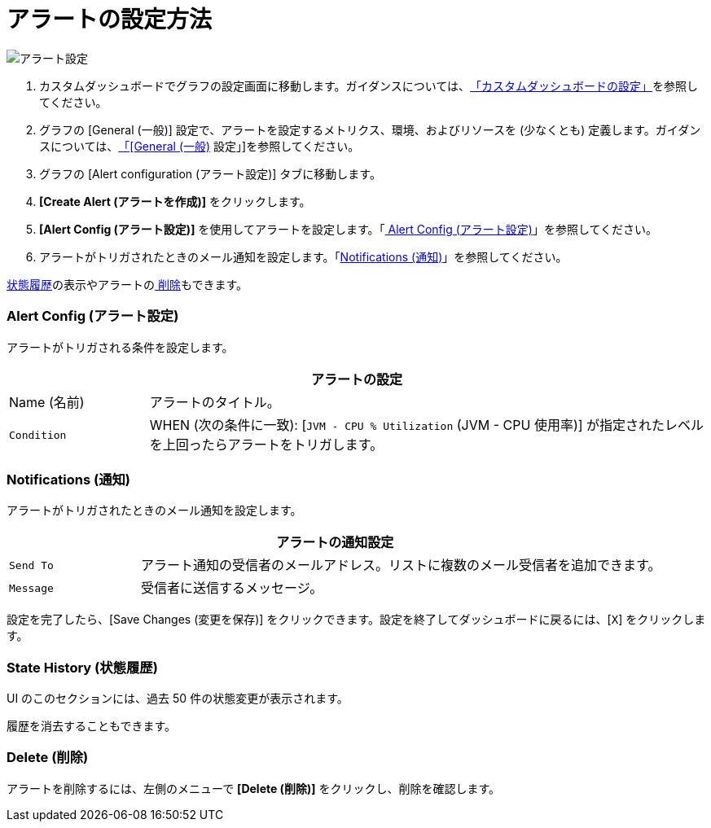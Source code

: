 = アラートの設定方法

//INCLUDED IN GRAPH CONFIG FILE
[[alerts]]

////
TODO_FUTURE?
You can create, configure, delete, test, and send alerts to people who need to see them. The rules you configure trigger alerts when conditions reach a specified threshold value, for example: *TODO_FUTURE?*  You can also get the history of an alert.
////

image::graph-alert-config.png[アラート設定]


. カスタムダッシュボードでグラフの設定画面に移動します。ガイダンスについては、​xref:dashboard-custom-config.adoc[「カスタムダッシュボードの設定」]​を参照してください。
. グラフの [General (一般)] 設定で、アラートを設定するメトリクス、環境、およびリソースを (少なくとも) 定義します。ガイダンスについては、​xref:dashboard-custom-config-graph.adoc#general_settings[「[General (一般)] 設定」]​を参照してください。
. グラフの [Alert configuration (アラート設定)] タブに移動します。
. ​*[Create Alert (アラートを作成)]*​ をクリックします。
. ​*[Alert Config (アラート設定)]*​ を使用してアラートを設定します。「​<<alert_config​,​ Alert Config (アラート設定)>>​」を参照してください。
. アラートがトリガされたときのメール通知を設定します。「​<<notifications​,​Notifications (通知)>>​」を参照してください。

​<<state_history​,​状態履歴>>​の表示やアラートの​<<delete_alert​,​ 削除>>​もできます。

[[alert_config]]
=== Alert Config (アラート設定)

アラートがトリガされる条件を設定します。

[%header,cols="1,4"]
|===
2+| アラートの設定
| Name (名前) | アラートのタイトル。
| ​`Condition`​ | WHEN (次の条件に一致): [​`JVM - CPU % Utilization`​ (JVM - CPU 使用率)] が指定されたレベルを上回ったらアラートをトリガします。
|===

////
TODO _FUTURE?
.Alert Config
[%header,cols="1,4"]
|===

| Name | A title for your alert.
| `Evaluate Every` | Interval at which to poll for an alert, for example, every sixty seconds (`60s`).
| Conditions a|
* WHEN: `min()`, `max()`, `sum()`, `count()`, `last()`, `median()`, `diff()`, `percent_diff()`, `count_non_null()`
* OF: Example: `query(A, 5m, now)`
* IS ABOVE or *TODO for other relationships*
* If No Data or All Values Are Null SET STATE TO `Alerting`, `No Data`, `Keep Last State`, or `Ok`.
* If Execution Error or Timeout SET STATE TO `Alerting` or `Keep Last State`
| Test Rule |
|===
////

[[notifications]]
=== Notifications (通知)

アラートがトリガされたときのメール通知を設定します。

[%header,cols="1,4"]
|===
2+| アラートの通知設定
| ​`Send To`​ | アラート通知の受信者のメールアドレス。リストに複数のメール受信者を追加できます。
| ​`Message`​ | 受信者に送信するメッセージ。
|===

設定を完了したら、[Save Changes (変更を保存)] をクリックできます。設定を終了してダッシュボードに戻るには、[​`X`​] をクリックします。

[[state_history]]
=== State History (状態履歴)

UI のこのセクションには、過去 50 件の状態変更が表示されます。

履歴を消去することもできます。

[[delete_alert]]
=== Delete (削除)

アラートを削除するには、左側のメニューで ​*[Delete (削除)]*​ をクリックし、削除を確認します。
